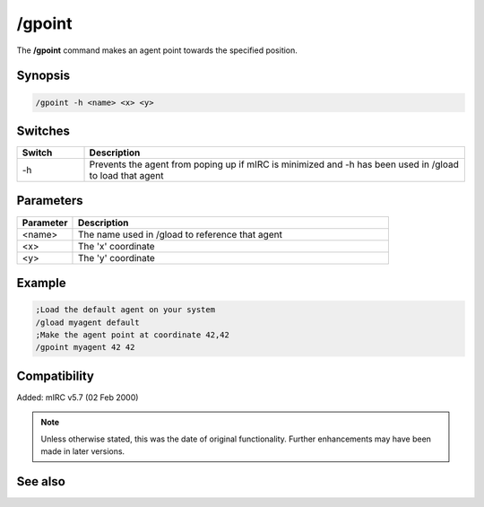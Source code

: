 /gpoint
=======

The **/gpoint** command makes an agent point towards the specified position.

Synopsis
--------

.. code:: text

    /gpoint -h <name> <x> <y>

Switches
--------

.. list-table::
    :widths: 15 85
    :header-rows: 1

    * - Switch
      - Description
    * - -h
      - Prevents the agent from poping up if mIRC is minimized and -h has been used in /gload to load that agent

Parameters
----------

.. list-table::
    :widths: 15 85
    :header-rows: 1

    * - Parameter
      - Description
    * - <name>
      - The name used in /gload to reference that agent
    * - <x>
      - The 'x' coordinate
    * - <y>
      - The 'y' coordinate

Example
-------

.. code:: text

    ;Load the default agent on your system
    /gload myagent default
    ;Make the agent point at coordinate 42,42
    /gpoint myagent 42 42


Compatibility
-------------

Added: mIRC v5.7 (02 Feb 2000)

.. note:: Unless otherwise stated, this was the date of original functionality. Further enhancements may have been made in later versions.

See also
--------

.. hlist::
    :columns: 4

    * :doc:`/ghide <ghide>`
    * :doc:`/gunload <gunload>`
    * :doc:`/gshow <gshow>`
    * :doc:`/gload <gload>`
    * :doc:`/gsize <gsize>`
    * :doc:`/gtalk <gtalk>`
    * :doc:`/gplay <gplay>`
    * :doc:`/gmove <gmove>`
    * :doc:`/gstop <gstop>`
    * :doc:`/gopts <gopts>`
    * :doc:`/gqreq <gqreq>`
    * :doc:`$agentver </identifiers/agentver>`
    * :doc:`$agentstat </identifiers/agentstat>`
    * :doc:`$agentname </identifiers/agentname>`
    * :doc:`$agent </identifiers/agent>`
